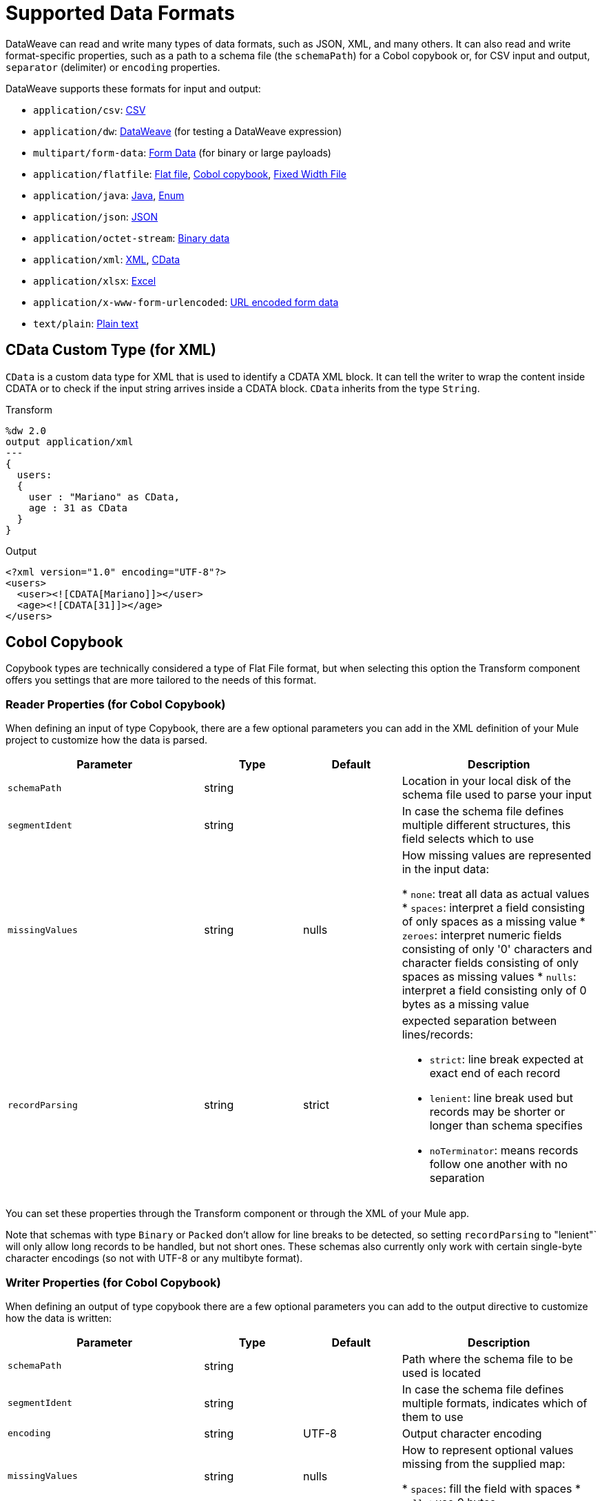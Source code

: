= Supported Data Formats
:keywords: studio, anypoint, esb, transform, transformer, format, aggregate, rename, split, filter convert, xml, json, csv, pojo, java object, metadata, dataweave, data weave, datamapper, dwl, dfl, dw, output structure, input structure, map, mapping

DataWeave can read and write many types of data formats, such as JSON, XML, and many others. It can also read and write format-specific properties, such as a path to a schema file (the `schemaPath`) for a Cobol copybook or, for CSV input and output, `separator` (delimiter) or `encoding` properties.

// TODO: POINT TO TOPIC THAT SHOWS SYNTAX FOR ADDING PROPERTIES, e.g.,
// write(myObj, “application/json”,{indent:false}

DataWeave supports these formats for input and output:

* `application/csv`: <<format_csv, CSV>>
* `application/dw`:  <<format_dataweave, DataWeave>> (for testing a DataWeave expression)
* `multipart/form-data`: <<format_form_data, Form Data>> (for binary or large payloads)
* `application/flatfile`: <<format_flat_file, Flat file>>, <<format_cobol_copybook, Cobol copybook>>, <<format_fixed_width, Fixed Width File>>
* `application/java`: <<format_java, Java>>, <<format_enum, Enum>>
* `application/json`: <<format_json, JSON>>
* `application/octet-stream`: <<format_binary_data, Binary data>>
* `application/xml`: <<format_xml, XML>>, <<format_cdata, CData>>
* `application/xlsx`: <<format_excel, Excel>>
* `application/x-www-form-urlencoded`: <<format_url_encoded, URL encoded form data>>
* `text/plain`: <<format_plain_text, Plain text>>

[[format_cdata]]
== CData Custom Type (for XML)

`CData` is a custom data type for XML that is used to identify a CDATA XML block. It can tell the writer to wrap the content inside CDATA or to check if the input string arrives inside a CDATA block. `CData` inherits from the type `String`.

.Transform
[source,DataWeave, linenums]
----------------------------------------------------------------------
%dw 2.0
output application/xml
---
{
  users:
  {
    user : "Mariano" as CData,
    age : 31 as CData
  }
}
----------------------------------------------------------------------

.Output
[source,xml,linenums]
----------------------------------------------------------------------
<?xml version="1.0" encoding="UTF-8"?>
<users>
  <user><![CDATA[Mariano]]></user>
  <age><![CDATA[31]]></age>
</users>
----------------------------------------------------------------------

[[format_cobol_copybook]]
== Cobol Copybook

// TODO: <<flat file>>
Copybook types are technically considered a type of Flat File format, but when selecting this option the Transform component offers you settings that are more tailored to the needs of this format.

=== Reader Properties (for Cobol Copybook)

When defining an input of type Copybook, there are a few optional parameters you can add in the XML definition of your Mule project to customize how the data is parsed.

[cols="2,1,1,2", options="header"]
|===
|Parameter |Type |Default|Description
|`schemaPath`| string | | Location in your local disk of the schema file used to parse your input
|`segmentIdent`|string |  | In case the schema file defines multiple different structures, this field selects which to use
|`missingValues`| string | nulls | How missing values are represented in the input data:

* `none`: treat all data as actual values
* `spaces`: interpret a field consisting of only spaces as a missing value
* `zeroes`: interpret numeric fields consisting of only '0' characters and character fields consisting of only spaces as missing values
* `nulls`: interpret a field consisting only of 0 bytes as a missing value

| `recordParsing` | string | strict a| expected separation between lines/records:

* `strict`: line break expected at exact end of each record
* `lenient`: line break used but records may be shorter or longer than schema specifies
* `noTerminator`: means records follow one another with no separation
|===

You can set these properties through the Transform component or through the XML of your Mule app.

////
XML example:

[source, xml, linenums]
----
<dw:input-payload mimeType="application/flatfile" >
  <dw:reader-property name="schemaPath" value="myschema.ffs"/>
  <dw:reader-property name="segmentIdent" value="structure1"/>
</dw:input-payload>
----
////

Note that schemas with type `Binary` or `Packed` don't allow for line breaks to be detected, so setting `recordParsing` to "lenient"` will only allow long records to be handled, but not short ones. These schemas also currently only work with certain single-byte character encodings (so not with UTF-8 or any multibyte format).

=== Writer Properties (for Cobol Copybook)

When defining an output of type copybook there are a few optional parameters you can add to the output directive to customize how the data is written:

[cols="2,1,1,2", options="header"]
|===
|Parameter |Type |Default|Description
|`schemaPath` |string | |Path where the schema file to be used is located
|`segmentIdent` |string | |In case the schema file defines multiple formats, indicates which of them to use
|`encoding` |string | UTF-8 | Output character encoding

|`missingValues`| string | nulls | How to represent optional values missing from the supplied map:

* `spaces`: fill the field with spaces
* `nulls`: use 0 bytes

|`recordTerminator`| string | standard Java line termination for the system | Termination for every line/record. In Mule runtime versions 4.0.4 and older, this is only used as a separator when there are multiple records. Possible values: `lf, cr, crlf, none`. Values translate directly to character codes (`none` leaves no termination on each record).
|`trimValues` |boolean |`false` |Trim string values longer than field length by truncating trailing characters
|===

.Transform
[source,DataWeave,linenums]
----
%dw 2.0
output application/flatfile schemaPath="src/main/resources/test-data/QBReqRsp.esl", structureIdent="QBResponse"
---
payload
----

=== Defining a Metadata Type (for Cobol Copybook)

In the Transform component, you can define a Fixed Width type through the following methods:

* By pointing to a Flat File schema file.

[[format_csv]]
== CSV

CSV content is modeled in DataWeave as a list of objects, where every record is an object and every field in it is a property. For example:

.Transform
[source,dataweave,linenums]
----
%dw 2.0
output application/csv
---
[
  {
    "Name":"Mariano",
    "Last Name":"De achaval"
  },
  {
    "Name":"Leandro",
    "Last Name":"Shokida"
  }
]
----

.CSV Output
[source,csv,linenums]
----
Name,Last Name
Mariano,De achaval
Leandro,Shokida
----

=== Reader Properties (for CSV)

In CSV you can assign any special character as the indicator for separating fields, toggling quotes, or escaping quotes. Make sure you know what special characters are being used in your input, so that DataWeave can interpret it correctly.

When defining an input of type CSV, there are a few optional parameters you can add in the XML definition of your Mule project to customize how the data is parsed.

[cols="2,1,1,2", options="header"]
|===
|Parameter |Type |Default|Description
|`separator` |char | `,` |Character that separates one field from another
|`quote` |char | `"` |Character that delimits the field values
|`escape` |char | `\` |Character used to escape occurrences of the separator or quote character within field values
|`bodyStartLineNumber`| number | `0` | The line number where the body starts.
|`ignoreEmptyLine` |bool | `true` | defines if empty lines are ignored
|`header` |bool |`true` |Indicates if the first line of the output shall contain field names
|`headerLineNumber` | number | `0` | the line number where the header is located
|`streaming` | bool | `false` | Used for streaming input CSV. (Use only if entries are accessed sequentially.)
|===

* When `header=true` you can then access the fields within the input anywhere by name, for example: `payload.userName`.
* When `header=false` you must access the fields by index, referencing first the entry and then the field, for example: `payload[107][2]`

////
TODO: UPDATE

You can set these properties through the Transform component or through the XML of your Mule app.

* XML example:
+
[source,xml,linenums]
----
<dw:transform-message metadata:id="33a08359-5085-47d3-aa5f-c7dd98bb9c61"
  doc:name="Transform">
    <dw:input-payload
      <!-- Boolean that defines if the first line in the data contains headers -->
      <dw:reader-property name="header" value="false" />
      <!-- Character that separates fields, `','` by default -->
      <dw:reader-property name="separator" value="," />
      <!-- Character that defines quoted text, `" "` by default -->
      <dw:reader-property name="quote" value="&quot;" />
      <!-- Character that escapes quotes, `\` by default -->
      <dw:reader-property name="escape" value="\" />
    </dw:input-payload>
 		<dw:set-payload>
        <![CDATA[
            %dw 2.0
            output application/java
            ---
            // Your transformation script goes here
        ]]>
    </dw:set-payload>
</dw:transform-message>
----
+
* Transform component example:
image::dataweave-formats-580be.png[]
// TODO IS IMAGE OKAY?
////

All of these parameters are optional. A CSV output directive might look like this:

[source,DataWeave]
-------------------------------------------------------------
output text/csv separator=";", header=false, quoteValues=true
-------------------------------------------------------------

=== Writer Properties (for CSV)

When defining an output of type CSV, there are a few optional parameters you can add to the output directive to customize how the data is parsed:

[cols="2,1,1,2", options="header"]
|===
|Parameter |Type |Default|Description
|`separator` |char |, |Character that separates one field from another
|`encoding` |string | |The character set to be used for the output
|`quote` |char |" |Character that delimits the field values
|`escape` |char | \ |Character used to escape occurrences of the separator or quote character within field values
|`lineSeparator`|string | system line ending default | line separator to be used. Example: "\r\n"
|`header` |bool |true |Indicates if the first line of the output shall contain field names
|`quoteHeader` |bool |false |Indicates header values should be quoted
|`quoteValues` |bool |false |Indicates if every value should be quoted whether or not it contains special characters within
|===

All of these parameters are optional. A CSV output directive might for example look like this:

[source,DataWeave]
---------------------------------------------------------------------
output text/csv separator=";", header=false, quoteValues=true
---------------------------------------------------------------------

=== Defining a Metadata Type (for CSV)

In the Transform component, you can define a CSV type through the following methods:

* By providing a sample file
* Via a graphical editor that allows you to set up each field manually
+
image::dataweave-formats-4a556.png[]

[[format_dataweave]]
== DataWeave

The DataWeave format is the canonical format for all transformations. Using it can helpful for understanding how input data is interpreted before it is transformed to a new format.

This example shows how XML input is expressed in the DataWeave format.

.Input XML
----
<employees>
  <employee>
    <firstname>Mariano</firstname>
    <lastname>DeAchaval</lastname>
  </employee>
  <employee>
    <firstname>Leandro</firstname>
    <lastname>Shokida</lastname>
  </employee>
</employees>
----

.Output in DataWeave format
----
{
  employees: {
    employee: {
      firstname: "Mariano",
      lastname: "DeAchaval"
    },
    employee: {
      firstname: "Leandro",
      lastname: "Shokida"
    }
  }
} as Object {encoding: "UTF-8", mimeType: "text/xml"}
----

[[format_excel]]
== Excel

Only `.xlsx` files are supported (Excel 2007), but `.xls` files are not supported on any Mule runtime version.

// TODO: IS THIS ACCURATE?
An Excel workbook is a sequence of sheets. In DataWeave, this is mapped to an object where each sheet is a key. Only one table is allowed per Excel sheet. A table is expressed as an array of rows. A row is an object where its keys are the columns and the values the cell content.

.Input

image:dataweave-formats-exceltable.png[]

.DataWeave representation
[source,dataweave,linenums]
----
output application/xlsx header=true
---
{
  Sheet1: [
    {
      Id: 123,
      Name: George
    },
    {
      Id: 456,
      Name: Lucas
    }
  ]
}
----

=== Reader Properties (for Excel)

When defining an input of type Excel, there are a few optional parameters you can add in the XML definition of your Mule project to customize how the data is parsed.

[cols="2,1,1,2", options="header"]
|===
|Parameter |Type |Default|Description
|`header` | bool | true |	defines if the Excel tables contain headers. When set to false, column names are used. (A, B, C, ...)
|`ignoreEmptyLine`	| bool | true | defines if empty lines are ignored
|`tableOffset` | string | A1 |	The position of the first cell of the tables
|===

You can set these properties through the Transform component or through the XML of your Mule app.

////
* XML example:
+
[source,xml,linenums]
----
<dw:transform-message metadata:id="33a08359-5085-47d3-aa5f-c7dd98bb9c61"
  doc:name="Transform">
    <dw:input-payload
      <!-- Boolean that defines if the first line in the data contains headers -->
      <dw:reader-property name="header" value="true" />
      <!-- Boolean that defines if empty lines are ignored -->
      <dw:reader-property name="ignoreEmptyLine" value="false" />
      <!-- Defines that defines what cell to start reading from. In this case Column A is ignored, and all rows above 9 -->
      <dw:reader-property name="tableOffset" value="B9" />
    </dw:input-payload>
    <dw:set-payload>
        <![CDATA[
            %dw 2.0
            output application/java
            ---
            // Your transformation script goes here
        ]]>
    </dw:set-payload>
</dw:transform-message>
----
+
* Transform component

image:dataweave-formats-excell-reader.png[]
// TODO IS IMAGE OKAY?
////

=== Writer Properties (for Excel)

When defining an output of type Excel, there are a few optional parameters you can add to the output directive to customize how the data is parsed:

[cols="2,1,1,2", options="header"]
|===
|Parameter |Type |Default|Description
|`header` | bool | true |	defines if the Excel tables contain headers. When there are no headers, column names are used. (A, B, C, ...)
|`ignoreEmptyLine`	| bool | true | defines if empty lines are ignored
|`tableOffset` | string | A1 |	The position of the first cell of the tables
|===

All of these parameters are optional. An Excel output directive might for example look like this:

[source,DataWeave]
---------------------------------------------------------------------
output application/xlsx header=true
---------------------------------------------------------------------

=== Defining a Metadata Type (for Excel)

In the Transform component, you can define a Excel type through the following methods:

* Through a graphical editor that allows you to set up each field manually.
////
+
image:dataweave-formats-excel-metadata.png[]
// TODO IS IMAGE OKAY?
////

[[format_fixed_width]]
== Fixed Width

// TODO: LINK <<Flat File>> here.
Fixed width types are technically considered a type of Flat File format, but when selecting this option the Transform component offers you settings that are better tailored to the needs of this format.

=== Reader Properties (for Fixed Width)

When defining an input of type Fixed Width, there are a few optional parameters you can add in the XML definition of your Mule project to customize how the data is parsed.

[cols="2,1,1,2", options="header"]
|===
|Parameter |Type |Default|Description
|`schemaPath`| string | | Location in your local disk of the schema file used to parse your input. The Schema must have an `.FFD` extension.
|`missingValues`| string | spaces a| How missing values are represented in the input data:

* `none`: treat all data as actual values
* `spaces`: interpret a field consisting of only spaces as a missing value
* `zeroes`: interpret numeric fields consisting of only '0' characters and character fields consisting of only spaces as missing values
* `nulls`: interpret a field consisting only of 0 bytes as a missing value

| `recordParsing` | string | strict a| expected separation between lines/records:

* `strict`: line break expected at exact end of each record
* `lenient`: line break used but records may be shorter or longer than schema specifies
* `noTerminator`: means records follow one another with no separation
|===

You can set these properties through the Transform component or through the XML of your Mule app.

////
* XML example:
[source, xml, linenums]
----
<dw:input-payload mimeType="application/flatfile" >
  <dw:reader-property name="schemaPath" value="myschema.ffd"/>
  <dw:reader-property name="structureIdent" value="structure1"/>
</dw:input-payload>
----
////

=== Writer Properties (for Fixed Width)

When defining an output of type fixed width there are a few optional parameters you can add to the output directive to customize how the data is written:

[cols="2,1,1,2", options="header"]
|===
|Parameter |Type |Default|Description
|`schemaPath` |string | |Path where the schema file to be used is located
|`encoding` |string | UTF-8 | Output character encoding
|`missingValues` |string | spaces a| How to represent optional values missing from the supplied map:

* spaces: fill the field with spaces
* nulls: use 0 bytes

|`recordTerminator` | string | standard Java line termination for the system | Termination for every line/record. In Mule runtime versions 4.0.4 and older, this is only used as a separator when there are multiple records. Possible values: `lf, cr, crlf, none`. Values translate directly to character codes (`none` leaves no termination on each record).
|`trimValues` |boolean |`false` |Trim string values longer than field length by truncating trailing characters
|===

.Transform
[source,DataWeave,linenums]
----
%dw 2.0
output application/flatfile schemaPath="src/main/resources/test-data/QBReqRsp.esl", encoding="UTF-8"
---
payload
----

=== Defining a Metadata Type (for Fixed Width)

// TODO: <<flat file>>
In the Transform component, you can define a Fixed Width type through the following methods:

* By providing a sample file
* By pointing to a Flat File schema file
* Via a graphical editor that allows you to set up each field manually
+
image::dataweave-formats-27b3c.png[]
// TODO IS IMAGE OKAY?

[[flat_file]]
== Flat File

=== Reader Properties (for Flat File)

When defining an input of type Flat File, there are a few optional parameters you can add in the XML definition of your Mule project to customize how the data is parsed.

[cols="2,1,1,2", options="header"]
|===
|Parameter |Type |Default|Description
|`schemaPath`| string | | Location in your local disk of the schema file used to parse your input. The Schema must have an `.ESL` extension.
|`structureIdent`|string |  | The schema file might define multiple different structures, this field selects which to use. In case the schema only defines one, you also need to explicitly select that one through this field.
|`missingValues`| string | spaces a| How missing values are represented in the input data:

* `none`: treat all data as actual values
* `spaces`: interpret a field consisting of only spaces as a missing value
* `zeroes`: interpret numeric fields consisting of only '0' characters and character fields consisting of only spaces as missing values
* `nulls`: interpret a field consisting only of 0 bytes as a missing value

| `recordParsing` | string | strict a| expected separation between lines/records:

* `strict`: line break expected at exact end of each record
* `lenient`: line break used but records may be shorter or longer than schema specifies
* `noTerminator`: means records follow one another with no separation
|===

////
TODO:

These properties can be either set via the XML of your Mule project or through the UI of the Transform component:

* XML example:
[source, xml, linenums]
----
<dw:input-payload mimeType="application/flatfile" >
  <dw:reader-property name="schemaPath" value="myschema.esl"/>
  <dw:reader-property name="structureIdent" value="structure1"/>
</dw:input-payload>
----
////

Note that schemas with type `Binary` or `Packed` don't allow for line breaks to be detected, so setting `recordParsing` to `lenient` will only allow long records to be handled, not short ones. These schemas also currently only work with certain single-byte character encodings (so not with UTF-8 or any multibyte format).

=== Writer Properties (for Flat File)

When defining an output of type flat file there are a few optional parameters you can add to the output directive to customize how the data is written:

[cols="2,1,1,2", options="header"]
|===
|Parameter |Type |Default|Description
|`schemaPath` |string | |Path where the schema file to be used is located
|`structureIdent` |string | |In case the schema file defines multiple formats, indicates which of them to use
|`encoding` |string | UTF-8 | Output character encoding
|`missingValues`| string | spaces a| How to represent optional values missing from the supplied map:

* `spaces`: fill the field with spaces
* `nulls`: use 0 bytes

|`recordTerminator`| string | standard Java line termination for the system | Termination for every line/record. In Mule runtime versions 4.0.4 and older, this is only used as a separator when there are multiple records. Possible values: `lf, cr, crlf, none`. Values translate directly to character codes (`none` leaves no termination on each record).
|`trimValues` |boolean |`false` |Trim string values longer than field length by truncating trailing characters
|===

.Transform
[source,DataWeave,linenums]
----
%dw 2.0
output application/flatfile schemaPath="src/main/resources/test-data/QBReqRsp.esl", structureIdent="QBResponse"
---
payload
----

=== Defining a Metadata Type (for Flat File)

In the Transform component, you can define a Flat File type by pointing to a schema file.

TODO, TODO


[[format_form_data]]
== Form Data (Multipart format)

Format: `multipart/form-data`

This format refers to an HTTP message with multiple parts separated by boundaries that can be named. These parts can include attachments. You can use a DataWeave script to extract and transform data from any of the parts selecting the `parts` element. For example, you might retrieve data from the HTTP header and an attachment.

.Sample HTTP Message with Extracted Form Data
image::postman-multipart.png[Multipart Example]

The example above uses the Postman API web development app to create and post a part of a multi-part message, including an attachment. A DataWeave script in a Mule app extracts the portion of the message shown in the Postman body.

To create this example:

. Use Postman to create the multi-part message:
.. Create two keys for the Body of an HTTP message to POST, such as `foo` and `bar`.
.. For `foo`, type in a text value such as `my value`.
.. For `bar`, load a file, such as a JSON file with content like this:
+
----
{
  "title": "Java 8 in Action",
  "author": "Mario Fusco",
  "year": 2014
}
----
+
.. Without sending the message yet, type a locally hosted URL to use for posting the message, for example: `localhost:8082/post`
+
image::postman-multipart-setup.png[Multipart Example]
+
. In Studio:
.. Add an HTTP Listener with these general settings:
+
* Host: `0.0.0.0`
* Port: `8082`
* Path: `/post`
.. Add a Transform component with this output script:
+
//payload.parts.bar.content.properties
+
----
%dw 2.0
output application/json
---
{ "multipart-example":
  [
    "content-type": payload.parts.bar.headers."Content-Type",
    "foo": payload.parts.foo.content,
    "bar": payload.parts.bar.content
  ]
}
----
+
.. Save and Run the Mule app.
. In Postman, post your message to the HTTP Listener using this URL: `localhost:8082/post`.
+
Make sure to set Postman to POST. After sending the message, the body of the message should look like this in Postman's Pretty view:
+
----
{
  "multipart-example": [
    {
      "content-type": "application/json"
    },
    {
      "foo": "my value"
    },
    {
      "bar": {
        "title": "Java 8 in Action",
        "author": "Mario Fusco",
        "year": 2014
      }
    }
  ]
}
----

To see the entire structure of your multipart message, you can change (and save) the output script in the Transform component to something like this:

.DataWeave Script in Transform Component
----
%dw 2.0
output application/json
---
payload.parts
----

If you post the same message to the HTTP Listener, the Postman body looks like this:

.Postman Pretty Print Output
----
{
  "foo": {
    "headers": {
      "Content-Disposition": {
        "name": "foo",
        "subtype": "form-data"
      }
    },
    "content": "my value"
  },
  "bar": {
    "headers": {
      "Content-Disposition": {
        "name": "bar",
        "filename": "sample_json.json",
        "subtype": "form-data"
      },
      "Content-Type": "application/json"
    },
    "content": {
      "title": "Java 8 in Action",
      "author": "Mario Fusco",
      "year": 2014
    }
  }
}
----

////
.Output
----
{
  "preamble": "preamble that is only for comments\n",
  "parts": {
    "text": {
      "headers": {
        "Content-Disposition": {
          "name": "text",
          "subtype": "form-data"
        }
      },
      "content": "text default"
    },
    "file1": {
      "headers": {
        "Content-Disposition": {
          "name": "file1",
          "filename": "a.txt",
          "subtype": "form-data"
        },
        "Content-Type": "text/plain"
      },
      "content": "Content of a.txt.\n"
    },
    "file2": {
      "headers": {
        "Content-Disposition": {
          "name": "file2",
          "filename": "a.html",
          "subtype": "form-data"
        },
        "Content-Type": "text/html"
      },
      "content": "<!DOCTYPE html><title>Content of a.html.</title>\n"
    }
  }
}
----
////

== Reader Properties (for Form Data)

You can set a property for the writer to use when it outputs the data in the specified format.

[cols="2,1,1,2", options="header"]
|===
|Parameter |Type |Default|Description
|`boundary` | String | | Any string that matches a part of a form.
|===

The reader can pass in the boundary from the Mime Type setting within a component to `multipart/x-zip`.

Note that in the DataWeave `read` function, you can also pass the property as an optional parameter. The scope of the property is limited to the DataWeave script where you call the function.

== Writer (for Form Data)

The writer output form data using the DatawWave header directive:

----
output multipart/form-data
----

In the output directive, you can also set a property for the writer to use when it outputs the data in the specified format.

[cols="2,1,1,2", options="header"]
|===
|Parameter |Type |Default |Description
|`boundary` | String | | Any string that matches a part of a form.
|===

Example:
// TODO: VERIFY EXAMPLE
----
output multipart/form-data boundary=file1
----

Note that in the DataWeave `write` function, you can also pass the property as an optional parameter. The scope of the property is limited to the DataWeave script where you call the function.

[[format_java]]
== Java

Format: `application/java`

The mapping between Java objects to DataWeave types is quite simple:

[cols="3,1", options="header"]
|===
|Java Type
|DataWeave Type

|`Collections/Array/Iterator/Iterable`
| link:dataweave-types#array[Array]

|`String/CharSequence/Char/Enum/Class`
| link:dataweave-types#string[String]

|`int/Short/Long/BigInteger/Flat/Double/BigDecimal`
|link:dataweave-types#number[Number]

|`Calendar/XmlGregorainCalendar`
|link:dataweave-types#datetime[DateTime]

|`TimeZone`
|link:dataweave-types#timezone[TimeZone]

|`sql.Date/util.Date`
|link:dataweave-types#date[Date]

|`Bean/Map`
|link:dataweave-types#object[Object]

|`InputStream/Array[Byte]`
|link:dataweave-types#binary[Binary]

|`java.lang.Boolean`
|link:dataweave-types#boolean[Boolean]
|===

=== Custom Types (for Java)

There are a couple of custom Java types:

* `class`
* `Enum`

=== Metadata property `class` (for Java)

Java developers use the `class` metadata key as hint for what class needs to be created and sent as an input. If this is not explicitly defined, DataWeave tries to infer from the context or it assigns it the default values:

 * `java.util.HashMap` for objects
 * `java.util.ArrayList` for lists

.Transform
[source,DataWeave, linenums]
-----------------------------------------------------------------------
%dw 2.0
type user = Object { class: "com.anypoint.df.pojo.User"}
output application/json
---
{
  name : "Mariano",
  age : 31
} as user

-----------------------------------------------------------------------

The code above defines the type of the required input as an instance of `com.anypoint.df.pojo.User`.

[[format_enum]]
=== Enum Custom Type (for Java)

In order to put an enum value in a `java.util.Map`, the DataWeave Java module defines a custom type called `Enum`. It allows you to specify that a given string should be handled as the name of a specified enum type. It should always be used with the class property with the java class name of the enum.

=== Defining a Metadata Type (for Java)

In the Transform component, you can define a Java type through the following methods:

* By providing a sample object

[[format_json]]
== JSON

JSON data structures are mapped to DataWeave data structures because they share a lot of similarities.

=== Writer Properties (for JSON)

When defining an output of type JSON, there are a few optional parameters you can add to the output directive to customize how the data is parsed:

[cols="2,1,1,2", options="header"]
|===
|Parameter |Type |Default |Description
|`indent`| boolean | true | Defines if the JSON code will be indented for better readability, or if it will be compressed into a single line
|`encoding`| string | UTF-8 |The character set to be used for the output
|`bufferSize`| number | 153600 | The size of the buffer writer
|`inlineCloseOn` | string | | When the writer should use inline close tag. Possible values = empty/none
|`skipNullOn`| string | | Possible values = `elements`/`attributes`/`everywhere`. See <<Skip Null On>>
|`duplicateKeyAsArray`| boolean | false | JSON language doesn't allow duplicate keys with one same parent, this usually raises an exception. If set to true, the output contains a single key that points to an array containing all the values assigned to it.
|===

[source,DataWeave]
---------------------------------------------------------------------
output application/json indent=false, skipNullOn="arrays"
---------------------------------------------------------------------

==== Skip Null On (for JSON)

You can specify whether this generates an outbound message that contains fields with "null" values, or if these fields are ignored entirely. This can be set through an attribute in the output directive named `skipNullOn`, which can be set to three different values: `elements`, `attributes`, or `everywhere`.

When set to:
* `elements`: A key:value pair with a null value is ignored.
* `attributes`: An XML attribute with a null value is skipped.
* `everywhere`: Apply this rule to both elements and attributes.

=== Defining a Metadata Type (for JSON)

In the Transform component, you can define a JSON type through the following methods:

* By providing a sample file
* By pointing to a schema file

[[format_xml]]
== XML

The XML data structure is mapped to DataWeave objects that can contain other objects as values to their keys. Repeated keys are supported. Example:

.Input
[source,xml, linenums]
----
<users>
  <company>MuleSoft</company>
  <user name="Leandro" lastName="Shokida"/>
  <user name="Mariano" lastName="Achaval"/>
</users>
----

.Transform
[source,dataweave,linenums]
----
{
  users: {
    company: "MuleSoft",
    user @(name: "Leandro",lastName: "Shokida"): "",
    user @(name: "Mariano",lastName: "Achaval"): ""
  }
}
----

=== Reader Properties (for XML)

When defining an input of type XML, there are a few optional parameters you can add in the XML definition of your Mule project to customize how the data is parsed.

[cols="2,1,1,2", options="header"]
|===
|Parameter |Type |Default |Description
|`optimizeFor`| string | speed | specifies the strategy to be used by the reader. Posible values = memory/speed
|`nullValueOn`|string | 'empty' |If a tag with empty or blank text should be read as null.
|`indexedReader`|boolean | true | Picks which reader modality to use. The indexed reader is faster but uses up a greater amount of memory, whilst the unindexed reader is slower but uses up less memory
|`maxEntityCount`|integer | 1 | Limits the number of times that an entity can be referenced within the XML code. This is included to guard against link:https://en.wikipedia.org/wiki/Billion_laughs[denial of service attacks].
|`externalEntities`|boolean | false | Defines if references to entities that are defined in a file outside the XML are accepted as valid. It's recommended to avoid these for link:https://www.owasp.org/index.php/XML_External_Entity_(XXE)_Processing[security reasons] as well.
|===


////
TODO:

These properties can be either set via the XML of your Mule project or through the Transform component:

* XML example:
+
[source,xml,linenums]
----
<dw:transform-message metadata:id="33a08359-5085-47d3-aa5f-c7dd98bb9c61"
  doc:name="Transform">
    <dw:input-payload
      <!-- specifies the strategy to be used by the reader -->
      <dw:reader-property name="optimizeFor" value="speed" />
      <!-- If a tag with empty or blank text should be read as null. -->
      <dw:reader-property name="nullValueOn" value="empty" />
    </dw:input-payload>
    <dw:set-payload>
      <![CDATA[
        %dw 2.0
        output application/xml
        ---
        // Your transformation script goes here
      ]]>
    </dw:set-payload>
</dw:transform-message>
----
////
////
+
* Transform component
+
image:dataweave-formats-6e5e4.png[]
// TODO IS IMAGE OKAY?
////

=== Writer Properties (for XML)

When defining an output of type XML, there are a few optional parameters you can add to the output directive to customize how the data is parsed:

[cols="2,1,1,2", options="header"]
|===
|Parameter |Type |Default|Description
|`indent`| boolean | true | Defines if the XML code will be indented for better readability, or if it will be compressed into a single line
| `inlineCloseOn` | string | `never` | Defines wether an empty XML child element appears as single self-closing tag or with an opening and closing tag. The value `empty` sets it to output self-closing tags.
|`encoding`|string | UTF-8 |The character set to be used for the output
|`bufferSize`| number | 153600 | The size of the buffer writer
|`inlineCloseOn` | string | | When the writer should use inline close tag. Possible values = `empty`/`none`
|`skipNullOn`| string | | Possible values = `elements`/`attributes`/`everywhere`. See <<Skip Null On>>
|`writeDeclaration`| boolean | true | Defines if the XML declaration will be included in the first line
|===

[source,DataWeave]
---------------------------------------------------------------------
output application/xml indent=false, skipNullOn="attributes"
---------------------------------------------------------------------

The `inlineCloseOn` parameter defines if the output is structured like this (by default):

[source,xml,linenums]
----
<someXml>
  <parentElement>
    <emptyElement1></emptyElement1>
    <emptyElement2></emptyElement2>
    <emptyElement3></emptyElement3>
  </parentElement>
</someXml>
----

It can also be structured like this (set with a value of "empty"):

[source,xml,linenums]
----
<payload>
  <someXml>
    <parentElement>
      <emptyElement1/>
      <emptyElement2/>
      <emptyElement3/>
    </parentElement>
  </someXml>
</payload>
----

==== Skip Null On (for XML)

You can specify whether your transform generates an outbound message that contains fields with "null" values, or if these fields are ignored entirely. This can be set through an attribute in the output directive named `skipNullOn`, which can be set to three different values: `elements`, `attributes`, or `everywhere`.

When set to:

* `elements`: A key:value pair with a null value is ignored.
* `attributes`: An XML attribute with a null value is skipped.
* `everywhere`: Apply this rule to both elements and attributes.

=== Defining a Metadata Type (for XML)

In the Transform component, you can define a XML type through the following methods:

* By providing a sample file
* By pointing to a schema file

[[format_url_encoded]]
== URL Encoding

A URL encoded string is mapped to a DataWeave object.

.Input
[source, code, linenums]
----
key=value&key+1=value%40&key=value+here&key+2%25
----

.Transform
[source,DataWeave,linenums]
----
{
  "key" : ["value", "value here"],
  "key 1": "value@",
  "key 2%": null
}
----

Note that there are no reader properties for URL encoded data.

== Writer (for URL encoded data)

The writer output form data using the DatawWave header directive:

----
output application/x-www-form-urlencoded
----

In the output directive, you can also set a property for the writer to use when it outputs the data in the specified format.

// TODO: ASK SHOKI ABOUT KB VS BYTES
[cols="2,1,2", options="header"]
|===
|Parameter | Default |Description
|`encoding` | UTF-8 | Specifies the encoding to use.
|`bufferSize` | 192 kb | Specifies a number of bytes to use for the buffer. |
|===

Example:
// TODO: VERIFY EXAMPLE

[source, dataweave, linenums]
----
application/x-www-form-urlencoded encoding="UTF-8", bufferSize="500"
----

Note that in the DataWeave `write` function, you can also pass the property as an optional parameter. The scope of the property is limited to the DataWeave script where you call the function.

== See Also

* link:/anypoint-studio/v/7/input-output-structure-transformation-studio-task[To Define Input and Output Structure of a Transformation]
* link:https://docs.mulesoft.com/design-center/v/1.0/input-output-structure-transformation-design-center-task[To Define Input and Output Structure of a Transformation (Design Center)]
* link:dataweave-flat-file-schemas[Flat File Schemas]
